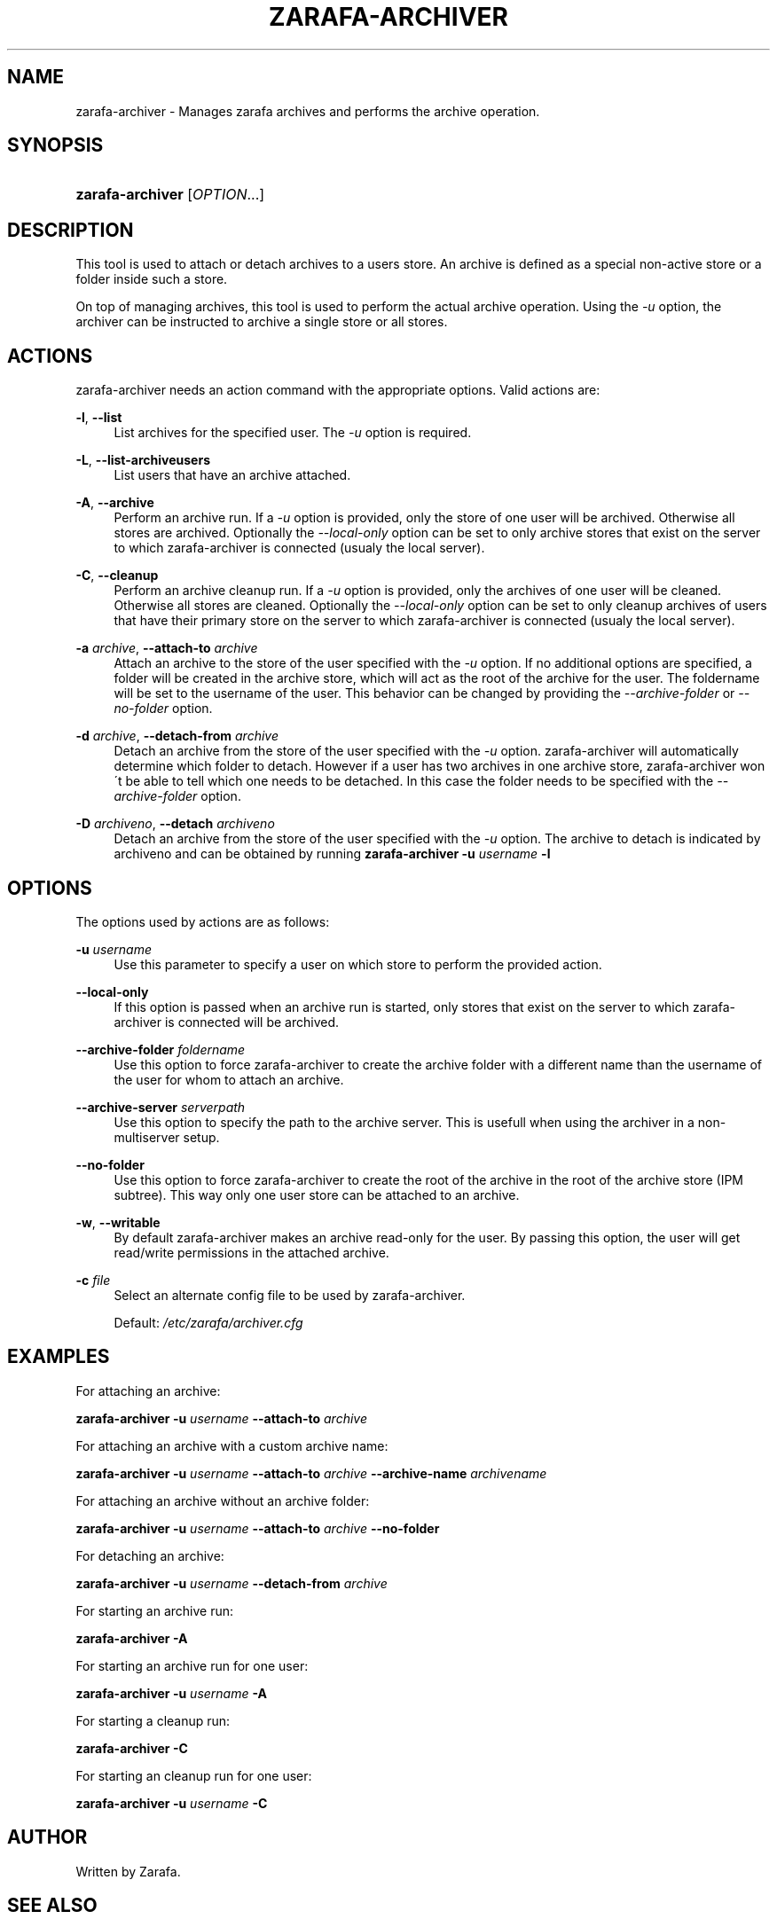 .\"     Title: zarafa-archiver
.\"    Author: 
.\" Generator: DocBook XSL Stylesheets v1.73.2 <http://docbook.sf.net/>
.\"      Date: August 2011
.\"    Manual: Zarafa user reference
.\"    Source: Zarafa 7.0
.\"
.TH "ZARAFA\-ARCHIVER" "1" "August 2011" "Zarafa 7.0" "Zarafa user reference"
.\" disable hyphenation
.nh
.\" disable justification (adjust text to left margin only)
.ad l
.SH "NAME"
zarafa-archiver \- Manages zarafa archives and performs the archive operation.
.SH "SYNOPSIS"
.HP 16
\fBzarafa\-archiver\fR [\fIOPTION\fR...]
.SH "DESCRIPTION"
.PP
This tool is used to attach or detach archives to a users store\&. An archive is defined as a special non\-active store or a folder inside such a store\&.
.PP
On top of managing archives, this tool is used to perform the actual archive operation\&. Using the
\fI\-u\fR
option, the archiver can be instructed to archive a single store or all stores\&.
.SH "ACTIONS"
.PP
zarafa\-archiver needs an action command with the appropriate options\&. Valid actions are:
.PP
\fB\-l\fR, \fB\-\-list\fR
.RS 4
List archives for the specified user\&. The
\fI\-u\fR
option is required\&.
.RE
.PP
\fB\-L\fR, \fB\-\-list\-archiveusers\fR
.RS 4
List users that have an archive attached\&.
.RE
.PP
\fB\-A\fR, \fB\-\-archive\fR
.RS 4
Perform an archive run\&. If a
\fI\-u\fR
option is provided, only the store of one user will be archived\&. Otherwise all stores are archived\&. Optionally the
\fI\-\-local\-only\fR
option can be set to only archive stores that exist on the server to which zarafa\-archiver is connected (usualy the local server)\&.
.RE
.PP
\fB\-C\fR, \fB\-\-cleanup\fR
.RS 4
Perform an archive cleanup run\&. If a
\fI\-u\fR
option is provided, only the archives of one user will be cleaned\&. Otherwise all stores are cleaned\&. Optionally the
\fI\-\-local\-only\fR
option can be set to only cleanup archives of users that have their primary store on the server to which zarafa\-archiver is connected (usualy the local server)\&.
.RE
.PP
\fB\-a\fR \fIarchive\fR, \fB\-\-attach\-to\fR \fIarchive\fR
.RS 4
Attach an archive to the store of the user specified with the
\fI\-u\fR
option\&. If no additional options are specified, a folder will be created in the archive store, which will act as the root of the archive for the user\&. The foldername will be set to the username of the user\&. This behavior can be changed by providing the
\fI\-\-archive\-folder \fR
or
\fI\-\-no\-folder\fR
option\&.
.RE
.PP
\fB\-d\fR \fIarchive\fR, \fB\-\-detach\-from\fR \fIarchive\fR
.RS 4
Detach an archive from the store of the user specified with the
\fI\-u\fR
option\&. zarafa\-archiver will automatically determine which folder to detach\&. However if a user has two archives in one archive store, zarafa\-archiver won\'t be able to tell which one needs to be detached\&. In this case the folder needs to be specified with the
\fI\-\-archive\-folder\fR
option\&.
.RE
.PP
\fB\-D\fR \fIarchiveno\fR, \fB\-\-detach\fR \fIarchiveno\fR
.RS 4
Detach an archive from the store of the user specified with the
\fI\-u\fR
option\&. The archive to detach is indicated by archiveno and can be obtained by running
\fBzarafa\-archiver\fR
\fB\-u\fR
\fIusername\fR
\fB\-l\fR
.RE
.SH "OPTIONS"
.PP
The options used by actions are as follows:
.PP
\fB\-u\fR \fIusername\fR
.RS 4
Use this parameter to specify a user on which store to perform the provided action\&.
.RE
.PP
\fB\-\-local\-only\fR
.RS 4
If this option is passed when an archive run is started, only stores that exist on the server to which zarafa\-archiver is connected will be archived\&.
.RE
.PP
\fB\-\-archive\-folder\fR \fIfoldername\fR
.RS 4
Use this option to force zarafa\-archiver to create the archive folder with a different name than the username of the user for whom to attach an archive\&.
.RE
.PP
\fB\-\-archive\-server\fR \fIserverpath\fR
.RS 4
Use this option to specify the path to the archive server\&. This is usefull when using the archiver in a non\-multiserver setup\&.
.RE
.PP
\fB\-\-no\-folder\fR
.RS 4
Use this option to force zarafa\-archiver to create the root of the archive in the root of the archive store (IPM subtree)\&. This way only one user store can be attached to an archive\&.
.RE
.PP
\fB\-w\fR, \fB\-\-writable\fR
.RS 4
By default zarafa\-archiver makes an archive read\-only for the user\&. By passing this option, the user will get read/write permissions in the attached archive\&.
.RE
.PP
\fB\-c\fR \fIfile\fR
.RS 4
Select an alternate config file to be used by zarafa\-archiver\&.
.sp
Default:
\fI/etc/zarafa/archiver\&.cfg\fR
.RE
.SH "EXAMPLES"
.PP
For attaching an archive:
.PP
\fBzarafa\-archiver\fR
\fB\-u\fR
\fIusername\fR
\fB\-\-attach\-to\fR
\fIarchive\fR
.PP
For attaching an archive with a custom archive name:
.PP
\fBzarafa\-archiver\fR
\fB\-u\fR
\fIusername\fR
\fB\-\-attach\-to\fR
\fIarchive\fR
\fB\-\-archive\-name\fR
\fIarchivename\fR
.PP
For attaching an archive without an archive folder:
.PP
\fBzarafa\-archiver\fR
\fB\-u\fR
\fIusername\fR
\fB\-\-attach\-to\fR
\fIarchive\fR
\fB\-\-no\-folder\fR
.PP
For detaching an archive:
.PP
\fBzarafa\-archiver\fR
\fB\-u\fR
\fIusername\fR
\fB\-\-detach\-from\fR
\fIarchive\fR
.PP
For starting an archive run:
.PP
\fBzarafa\-archiver\fR
\fB\-A\fR
.PP
For starting an archive run for one user:
.PP
\fBzarafa\-archiver\fR
\fB\-u\fR
\fIusername\fR
\fB\-A\fR
.PP
For starting a cleanup run:
.PP
\fBzarafa\-archiver\fR
\fB\-C\fR
.PP
For starting an cleanup run for one user:
.PP
\fBzarafa\-archiver\fR
\fB\-u\fR
\fIusername\fR
\fB\-C\fR
.SH "AUTHOR"
.PP
Written by Zarafa\&.
.SH "SEE ALSO"
.PP

\fBzarafa-server\fR(1)
\fBzarafa-archiver.cfg\fR(5)
